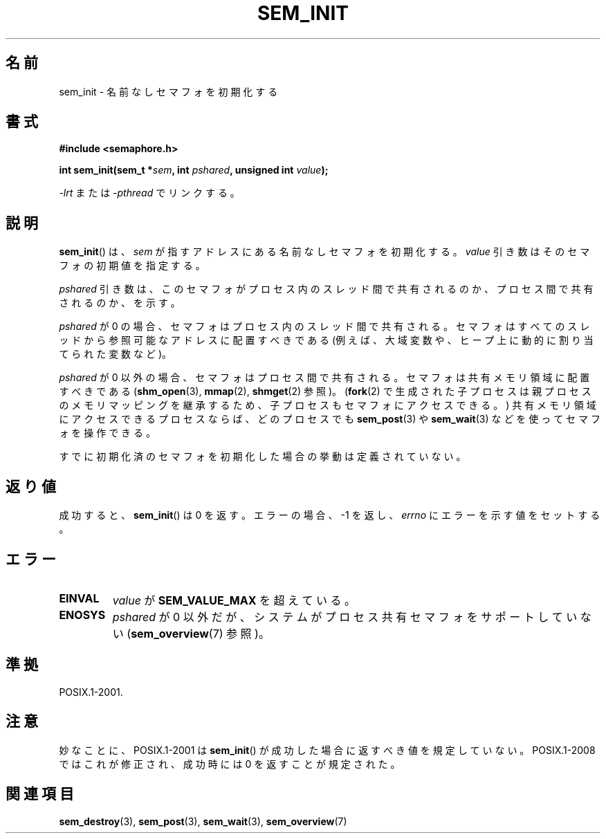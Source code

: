 '\" t
.\" Hey Emacs! This file is -*- nroff -*- source.
.\"
.\" Copyright (C) 2006 Michael Kerrisk <mtk.manpages@gmail.com>
.\"
.\" Permission is granted to make and distribute verbatim copies of this
.\" manual provided the copyright notice and this permission notice are
.\" preserved on all copies.
.\"
.\" Permission is granted to copy and distribute modified versions of this
.\" manual under the conditions for verbatim copying, provided that the
.\" entire resulting derived work is distributed under the terms of a
.\" permission notice identical to this one.
.\"
.\" Since the Linux kernel and libraries are constantly changing, this
.\" manual page may be incorrect or out-of-date.  The author(s) assume no
.\" responsibility for errors or omissions, or for damages resulting from
.\" the use of the information contained herein.  The author(s) may not
.\" have taken the same level of care in the production of this manual,
.\" which is licensed free of charge, as they might when working
.\" professionally.
.\"
.\" Formatted or processed versions of this manual, if unaccompanied by
.\" the source, must acknowledge the copyright and authors of this work.
.\"
.\" Japanese Version Copyright (c) 2006 Akihiro MOTOKI all rights reserved.
.\" Translated 2006-04-18, Akihiro MOTOKI <amotoki@dd.iij4u.or.jp>
.\"
.TH SEM_INIT 3 2008-07-27 "Linux" "Linux Programmer's Manual"
.SH 名前
sem_init \- 名前なしセマフォを初期化する
.SH 書式
.nf
.B #include <semaphore.h>
.sp
.BI "int sem_init(sem_t *" sem ", int " pshared ", unsigned int " value );
.fi
.sp
\fI\-lrt\fP または \fI\-pthread\fP でリンクする。
.SH 説明
.BR sem_init ()
は、
.I sem
が指すアドレスにある名前なしセマフォを初期化する。
.I value
引き数はそのセマフォの初期値を指定する。

.I pshared
引き数は、このセマフォがプロセス内のスレッド間で共有されるのか、
プロセス間で共有されるのか、を示す。

.I pshared
が 0 の場合、セマフォはプロセス内のスレッド間で共有される。
セマフォはすべてのスレッドから参照可能なアドレスに配置すべきである
(例えば、大域変数や、ヒープ上に動的に割り当てられた変数など)。

.I pshared
が 0 以外の場合、セマフォはプロセス間で共有される。セマフォは
共有メモリ領域に配置すべきである
.RB ( shm_open (3),
.BR mmap (2),
.BR shmget (2)
参照)。
.RB ( fork (2)
で生成された子プロセスは親プロセスのメモリマッピングを継承するため、
子プロセスもセマフォにアクセスできる。)
共有メモリ領域にアクセスできるプロセスならば、どのプロセスでも
.BR sem_post (3)
や
.BR sem_wait (3)
などを使ってセマフォを操作できる。

すでに初期化済のセマフォを初期化した場合の挙動は定義されていない。
.SH 返り値
成功すると、
.BR sem_init ()
は 0 を返す。エラーの場合、\-1 を返し、
.I errno
にエラーを示す値をセットする。
.SH エラー
.TP
.B EINVAL
.I value
が
.B SEM_VALUE_MAX
を超えている。
.TP
.B ENOSYS
.I pshared
が 0 以外だが、システムがプロセス共有セマフォをサポートしていない
.RB ( sem_overview (7)
参照)。
.SH 準拠
POSIX.1-2001.
.SH 注意
妙なことに、POSIX.1-2001 は
.BR sem_init ()
が成功した場合に返すべき値を規定していない。
POSIX.1-2008 ではこれが修正され、成功時には 0 を返すことが規定された。
.SH 関連項目
.BR sem_destroy (3),
.BR sem_post (3),
.BR sem_wait (3),
.BR sem_overview (7)
